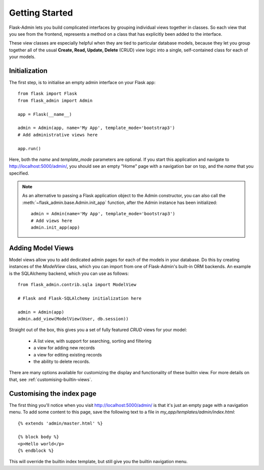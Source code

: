 Getting Started
===========

Flask-Admin lets you build complicated interfaces by grouping individual views
together in classes. So each view that you see from the frontend, represents a
method on a class that has explicitly been added to the interface.

These view classes are especially helpful when they are tied to particular
database models,
because they let you group together all of the usual
**Create, Read, Update, Delete** (CRUD) view logic into a single, self-contained
class for each of your models.

Initialization
--------------

The first step, is to initialise an empty admin interface on your Flask app::

    from flask import Flask
    from flask_admin import Admin

    app = Flask(__name__)

    admin = Admin(app, name='My App', template_mode='bootstrap3')
    # Add administrative views here

    app.run()

Here, both the *name* and *template_mode* parameters are optional. If you start this application and navigate to `http://localhost:5000/admin/ <http://localhost:5000/admin/>`_,
you should see an empty "Home" page with a navigation bar on top, and the *name* that you specified.

.. note::

    As an alternative to passing a Flask application object to the Admin constructor, you can also call the
    :meth:`~flask_admin.base.Admin.init_app` function, after the Admin instance has been initialized::

        admin = Admin(name='My App', template_mode='bootstrap3')
        # Add views here
        admin.init_app(app)

Adding Model Views
-----------

Model views allow you to add dedicated admin pages for each of the models in your database. Do this by creating
instances of the *ModelView* class, which you can import from one of Flask-Admin's built-in ORM backends. An example
is the SQLAlchemy backend, which you can use as follows::

    from flask_admin.contrib.sqla import ModelView

    # Flask and Flask-SQLAlchemy initialization here

    admin = Admin(app)
    admin.add_view(ModelView(User, db.session))

Straight out of the box, this gives you a set of fully featured *CRUD* views for your model:

    * A list view, with support for searching, sorting and filtering
    * a view for adding new records
    * a view for editing existing records
    * the ability to delete records.

There are many options available for customizing the display and functionality of these builtin view.
For more details on that, see :ref:`customising-builtin-views`.

Customising the index page
-------------------------
The first thing you'll notice when you visit `http://localhost:5000/admin/ <http://localhost:5000/admin/>`_
is that it's just an empty page with a navigation menu. To add some content to this page, save the following text to a file in `my_app/templates/admin/index.html`::

    {% extends 'admin/master.html' %}

    {% block body %}
    <p>Hello world</p>
    {% endblock %}

This will override the builtin index template, but still give you the builtin navigation menu.
